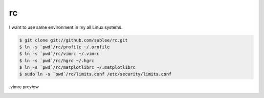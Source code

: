 rc
==

I want to use same environment in my all Linux systems.

.. sourcecode:: bash

   $ git clone git://github.com/sublee/rc.git
   $ ln -s `pwd`/rc/profile ~/.profile
   $ ln -s `pwd`/rc/vimrc ~/.vimrc
   $ ln -s `pwd`/rc/hgrc ~/.hgrc
   $ ln -s `pwd`/rc/matplotlibrc ~/.matplotlibrc
   $ sudo ln -s `pwd`/rc/limits.conf /etc/security/limits.conf

.vimrc preview
   .. image:: http://i.imgur.com/WiTKBfV.png
